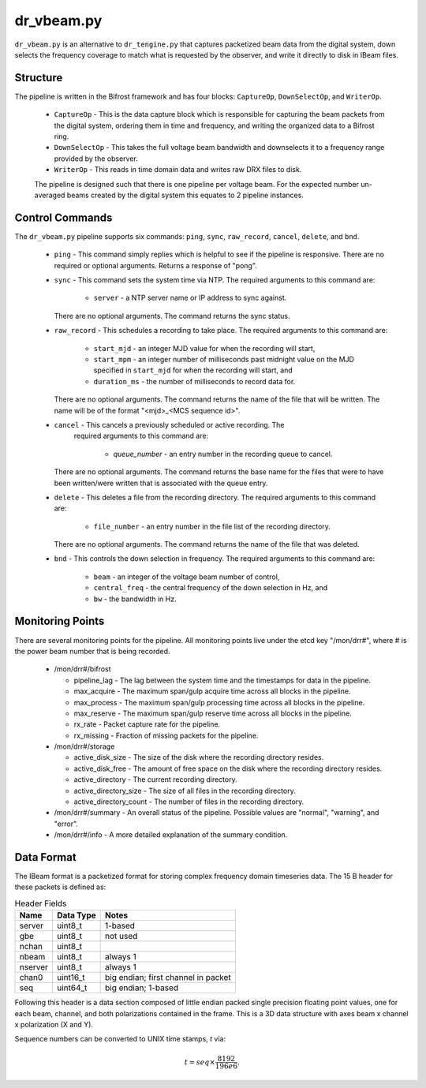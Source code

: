 dr_vbeam.py
=============

``dr_vbeam.py`` is an alternative to ``dr_tengine.py`` that captures packetized
beam data from the digital system, down selects the frequency coverage to match
what is requested by the observer, and write it directly to disk in IBeam files.

Structure
---------

The pipeline is written in the Bifrost framework and has four blocks:  
``CaptureOp``, ``DownSelectOp``, and ``WriterOp``.

 * ``CaptureOp`` - This is the data capture block which is responsible for capturing
   the beam packets from the digital system, ordering them in time and frequency,
   and writing the organized data to a Bifrost ring.
 * ``DownSelectOp`` - This takes the full voltage beam bandwidth and downselects it
   to a frequency range provided by the observer.
 * ``WriterOp`` - This reads in time domain data and writes raw DRX files to disk.

 The pipeline is designed such that there is one pipeline per voltage beam.  For the
 expected number un-averaged beams created by the digital system this equates to 2
 pipeline instances.

Control Commands
----------------

The ``dr_vbeam.py`` pipeline supports six commands: ``ping``, ``sync``, ``raw_record``,
``cancel``, ``delete``, and ``bnd``.

  * ``ping`` - This command simply replies which is helpful to see if the pipeline
    is responsive.  There are no required or optional arguments.  Returns a response
    of "pong".
  * ``sync`` - This command sets the system time via NTP.  The required arguments to
    this command are:
  
     * ``server`` - a NTP server name or IP address to sync against.
   
    There are no optional arguments.  The command returns the sync status.
  * ``raw_record`` - This schedules a recording to take place.  The required arguments to
    this command are:
    
     * ``start_mjd`` - an integer MJD value for when the recording will start,
     * ``start_mpm`` - an integer number of milliseconds past midnight value on the
       MJD specified in ``start_mjd`` for when the recording will start, and
     * ``duration_ms`` - the number of milliseconds to record data for.
     
    There are no optional arguments.  The command returns the name of the file that
    will be written.  The name will be of the format "<mjd>_<MCS sequence id>".
  * ``cancel`` - This cancels a previously scheduled or active recording.  The
     required arguments to this command are:
     
      * `queue_number` - an entry number in the recording queue to cancel.
      
    There are no optional arguments.  The command returns the base name for the files
    that were to have been written/were written that is associated with the queue
    entry.
  * ``delete`` - This deletes a file from the recording directory.  The required
    arguments to this command are:
    
     * ``file_number`` - an entry number in the file list of the recording directory.
     
    There are no optional arguments.  The command returns the name of the file that
    was deleted.
  * ``bnd`` - This controls the down selection in frequency.  The required arguments to
    this command are:
    
     * ``beam`` - an integer of the voltage beam number of control,
     * ``central_freq`` - the central frequency of the down selection in Hz, and
     * ``bw`` - the bandwidth in Hz.
    
Monitoring Points
-----------------

There are several monitoring points for the pipeline.  All monitoring points live
under the etcd key "/mon/drr#", where # is the power beam number that is being
recorded.
  
  * /mon/drr#/bifrost
  
    * pipeline_lag - The lag between the system time and the
      timestamps for data in the pipeline.
    * max_acquire - The maximum span/gulp acquire time across
      all blocks in the pipeline.
    * max_process - The maximum span/gulp processing time
      across all blocks in the pipeline.
    * max_reserve - The maximum span/gulp reserve time across
      all blocks in the pipeline.
    * rx_rate - Packet capture rate for the pipeline.
    * rx_missing - Fraction of missing packets for the pipeline.
   
  * /mon/drr#/storage
 
    * active_disk_size - The size of the disk where the
      recording directory resides.
    * active_disk_free - The amount of free space on the disk
      where the recording directory resides.
    * active_directory - The current recording directory.
    * active_directory_size - The size of all files in the
      recording directory.
    * active_directory_count - The number of files in the
      recording directory.
  
  * /mon/drr#/summary - An overall status of the pipeline.  Possible values
    are "normal", "warning", and "error".
  * /mon/drr#/info - A more detailed explanation of the summary condition.
     


Data Format
-----------

The IBeam format is a packetized format for storing complex frequency domain
timeseries data.  The 15 B header for these packets is defined as:

.. csv-table:: Header Fields
  :header: Name, Data Type, Notes
  
  server,  uint8_t,  1-based
  gbe,     uint8_t,  not used
  nchan,   uint8_t,  
  nbeam,   uint8_t,  always 1
  nserver, uint8_t,  always 1
  chan0,   uint16_t, big endian; first channel in packet
  seq,     uint64_t, big endian; 1-based

Following this header is a data section composed of little endian packed
single precision floating point values, one for each beam, channel, and
both polarizations contained in the frame.  This is a 3D data structure with
axes beam x channel x polarization (X and Y).

Sequence numbers can be converted to UNIX time stamps, `t` via:

.. math::
  t = seq \times \frac{8192}{196e6}.

